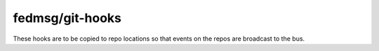 fedmsg/git-hooks
================

These hooks are to be copied to repo locations so that events on the repos are
broadcast to the bus.
